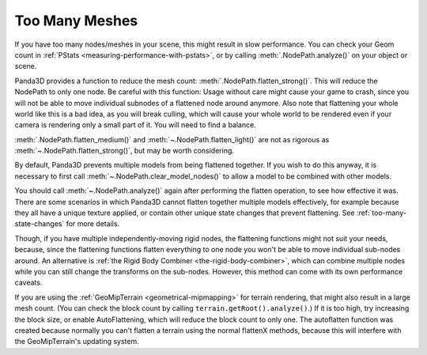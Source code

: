 .. _too-many-meshes:

Too Many Meshes
===============

If you have too many nodes/meshes in your scene, this might result in slow
performance. You can check your Geom count in
:ref:`PStats <measuring-performance-with-pstats>`, or by calling
:meth:`.NodePath.analyze()` on your object or scene.

Panda3D provides a function to reduce the mesh count:
:meth:`.NodePath.flatten_strong()`.
This will reduce the NodePath to only one node. Be careful with this function:
Usage without care might cause your game to crash, since you will not be able to
move individual subnodes of a flattened node around anymore. Also note that
flattening your whole world like this is a bad idea, as you will break culling,
which will cause your whole world to be rendered even if your camera is
rendering only a small part of it. You will need to find a balance.

:meth:`.NodePath.flatten_medium()` and :meth:`~.NodePath.flatten_light()` are
not as rigorous as :meth:`~.NodePath.flatten_strong()`, but may be worth
considering.

By default, Panda3D prevents multiple models from being flattened together.
If you wish to do this anyway, it is necessary to first call
:meth:`~.NodePath.clear_model_nodes()` to allow a model to be combined with
other models.

You should call :meth:`~.NodePath.analyze()` again after performing the flatten
operation, to see how effective it was. There are some scenarios in which
Panda3D cannot flatten together multiple models effectively, for example because
they all have a unique texture applied, or contain other unique state changes
that prevent flattening. See :ref:`too-many-state-changes` for more details.

Though, if you have multiple independently-moving rigid nodes, the flattening
functions might not suit your needs, because, since the flattening functions
flatten everything to one node you won't be able to move individual sub-nodes
around. An alternative is
:ref:`the Rigid Body Combiner <the-rigid-body-combiner>`, which can combine
multiple nodes while you can still change the transforms on the sub-nodes.
However, this method can come with its own performance caveats.

If you are using the :ref:`GeoMipTerrain <geometrical-mipmapping>` for terrain
rendering, that might also result in a large mesh count. (You can check the
block count by calling ``terrain.getRoot().analyze()``.) If it is too high,
try increasing the block size, or enable AutoFlattening, which will reduce the
block count to only one. The autoflatten function was created because normally
you can't flatten a terrain using the normal flattenX methods, because this
will interfere with the GeoMipTerrain's updating system.
